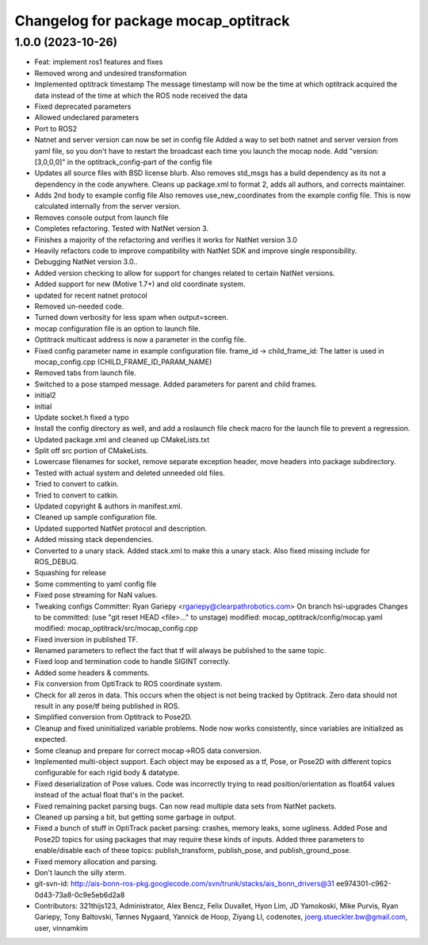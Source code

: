^^^^^^^^^^^^^^^^^^^^^^^^^^^^^^^^^^^^^
Changelog for package mocap_optitrack
^^^^^^^^^^^^^^^^^^^^^^^^^^^^^^^^^^^^^

1.0.0 (2023-10-26)
------------------
* Feat: implement ros1 features and fixes
* Removed wrong and undesired transformation
* Implemented optitrack timestamp
  The message timestamp will now be the time at which optitrack acquired the data instead of the time at which the ROS node received the data
* Fixed deprecated parameters
* Allowed undeclared parameters
* Port to ROS2
* Natnet and server version can now be set in config file
  Added a way to set both natnet and server version from yaml file, so you don't have to restart the broadcast each time you launch the mocap node. Add "version: [3,0,0,0]" in the optitrack_config-part of the config file
* Updates all source files with BSD license blurb.
  Also removes std_msgs has a build dependency as its not a dependency in
  the code anywhere. Cleans up package.xml to format 2, adds all authors, and
  corrects maintainer.
* Adds 2nd body to example config file
  Also removes use_new_coordinates from the example config file. This is now calculated internally from the server version.
* Removes console output from launch file
* Completes refactoring. Tested with NatNet version 3.
* Finishes a majority of the refactoring and verifies it works for NatNet version 3.0
* Heavily refactors code to improve compatibility with NatNet SDK and improve single responsibility.
* Debugging NatNet version 3.0..
* Added version checking to allow for support for changes related to
  certain NatNet versions.
* Added support for new (Motive 1.7+) and old coordinate system.
* updated for recent natnet protocol
* Removed un-needed code.
* Turned down verbosity for less spam when output=screen.
* mocap configuration file is an option to launch file.
* Optitrack multicast address is now a parameter in the config file.
* Fixed config parameter name in example configuration file.
  frame_id -> child_frame_id: The latter is used in mocap_config.cpp (CHILD_FRAME_ID_PARAM_NAME)
* Removed tabs from launch file.
* Switched to a pose stamped message.  Added parameters for parent and child frames.
* initial2
* initial
* Update socket.h
  fixed a typo
* Install the config directory as well, and add a roslaunch file check macro for the launch file to prevent a regression.
* Updated package.xml and cleaned up CMakeLists.txt
* Split off src portion of CMakeLists.
* Lowercase filenames for socket, remove separate exception header, move headers into package subdirectory.
* Tested with actual system and deleted unneeded old files.
* Tried to convert to catkin.
* Tried to convert to catkin.
* Updated copyright & authors in manifest.xml.
* Cleaned up sample configuration file.
* Updated supported NatNet protocol and description.
* Added missing stack dependencies.
* Converted to a unary stack.
  Added stack.xml to make this a unary stack. Also fixed missing include
  for ROS_DEBUG.
* Squashing for release
* Some commenting to yaml config file
* Fixed pose streaming for NaN values.
* Tweaking configs
  Committer: Ryan Gariepy <rgariepy@clearpathrobotics.com>
  On branch hsi-upgrades
  Changes to be committed:
  (use "git reset HEAD <file>..." to unstage)
  modified:   mocap_optitrack/config/mocap.yaml
  modified:   mocap_optitrack/src/mocap_config.cpp
* Fixed inversion in published TF.
* Renamed parameters to reflect the fact that tf will always be published to the same topic.
* Fixed loop and termination code to handle SIGINT correctly.
* Added some headers & comments.
* Fix conversion from OptiTrack to ROS coordinate system.
* Check for all zeros in data. This occurs when the object is not
  being tracked by Optitrack. Zero data should not result in any
  pose/tf being published in ROS.
* Simplified conversion from Optitrack to Pose2D.
* Cleanup and fixed uninitialized variable problems. Node now works
  consistently, since variables are initialized as expected.
* Some cleanup and prepare for correct mocap->ROS data conversion.
* Implemented multi-object support. Each object may be exposed as a
  tf, Pose, or Pose2D with different topics configurable for each
  rigid body & datatype.
* Fixed deserialization of Pose values. Code was incorrectly trying
  to read position/orientation as float64 values instead of the actual
  float that's in the packet.
* Fixed remaining packet parsing bugs. Can now read multiple data sets from NatNet packets.
* Cleaned up parsing a bit, but getting some garbage in output.
* Fixed a bunch of stuff in OptiTrack packet parsing: crashes, memory leaks, some ugliness. Added Pose and Pose2D topics for using packages that may require these kinds of inputs. Added three parameters to enable/disable each of these topics: publish_transform, publish_pose, and publish_ground_pose.
* Fixed memory allocation and parsing.
* Don't launch the silly xterm.
* git-svn-id: http://ais-bonn-ros-pkg.googlecode.com/svn/trunk/stacks/ais_bonn_drivers@31 ee974301-c962-0d43-73a8-0c9e5eb6d2a8
* Contributors: 321thijs123, Administrator, Alex Bencz, Felix Duvallet, Hyon Lim, JD Yamokoski, Mike Purvis, Ryan Gariepy, Tony Baltovski, Tønnes Nygaard, Yannick de Hoop, Ziyang LI, codenotes, joerg.stueckler.bw@gmail.com, user, vinnamkim

